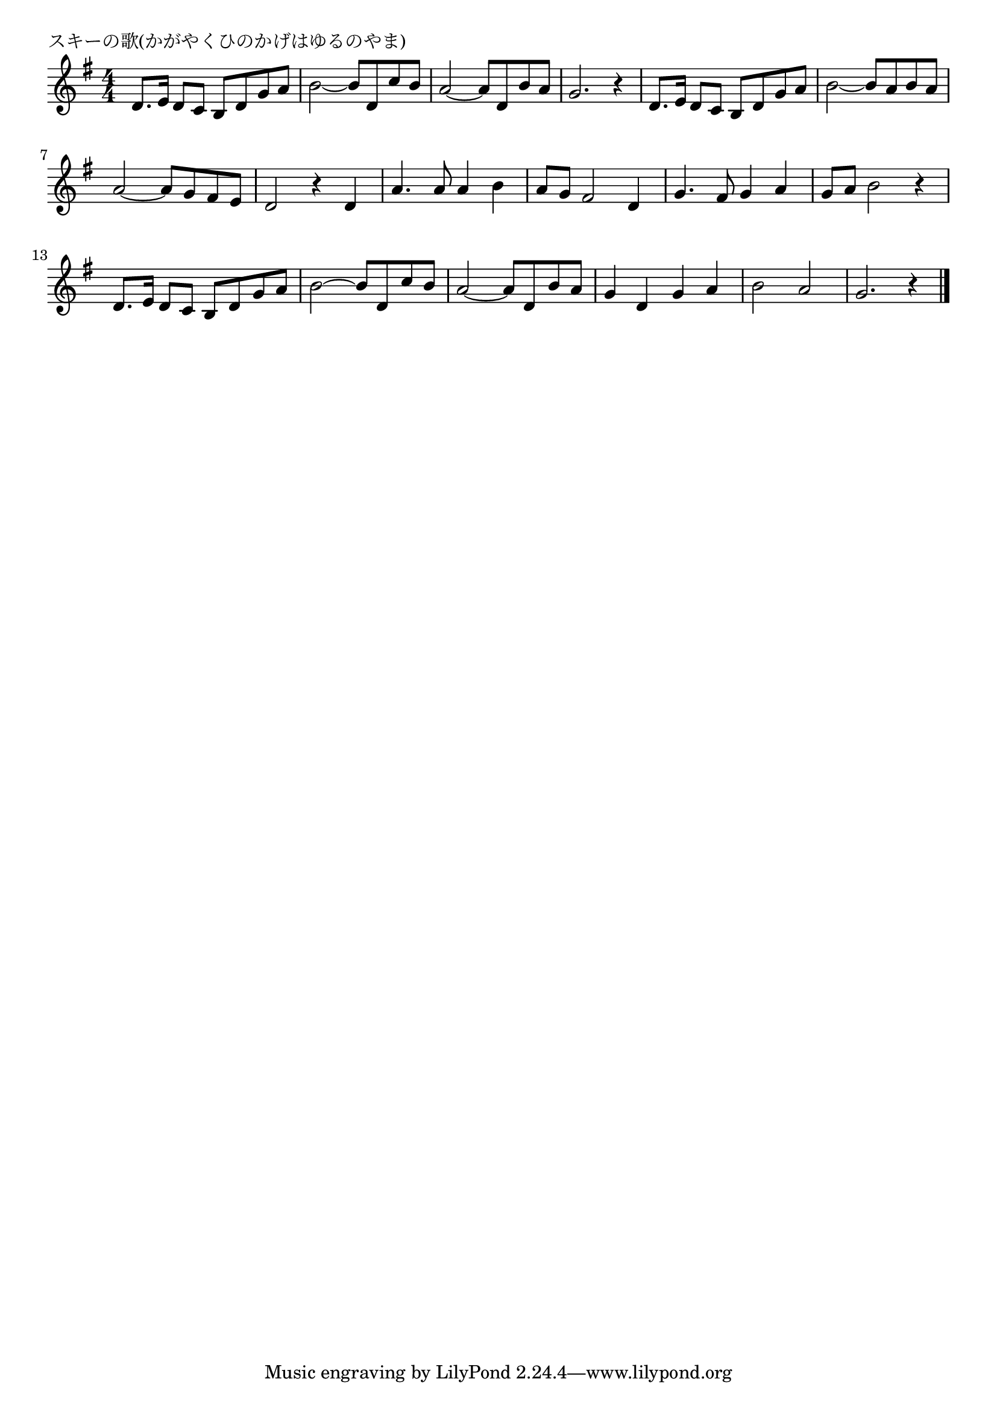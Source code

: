 \version "2.18.2"

% スキーの歌(かがやくひのかげはゆるのやま)

\header {
piece = "スキーの歌(かがやくひのかげはゆるのやま)"
}

melody =
\relative c' {
\key g \major
\time 4/4
\set Score.tempoHideNote = ##t
\tempo 4=80
\numericTimeSignature
%
d8. e16 d8 c b d g a |
b2~ b8 d, c' b |
a2~ a8 d, b' a |
g2. r4 |

d8. e16 d8 c b d g a |
b2~ b8 a b a |
a2~ a8 g fis e |
d2 r4 d |

a'4. a8 a4 b |
a8 g fis2 d4 |
g4. fis8 g4 a |
g8 a b2 r4 |

d,8. e16 d8 c b d g a |
b2~ b8 d, c' b |
a2~ a8 d, b' a |
g4 d g a |
b2 a |
g2. r4 |



\bar "|."
}
\score {
<<
\chords {
\set noChordSymbol = ""
\set chordChanges=##t
%%

}
\new Staff {\melody}
>>
\layout {
line-width = #190
indent = 0\mm
}
\midi {}
}